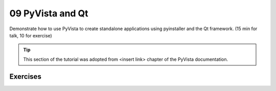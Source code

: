 .. _qt:

09 PyVista and Qt
=================

Demonstrate how to use PyVista to create standalone applications using pyinstaller and the Qt framework. (15 min for talk, 10 for exercise)

.. tip::

    This section of the tutorial was adopted from <insert link>
    chapter of the PyVista documentation.


.. insert section content here



Exercises
---------

.. leave blank after this point for Sphinx-Gallery to populate examples
